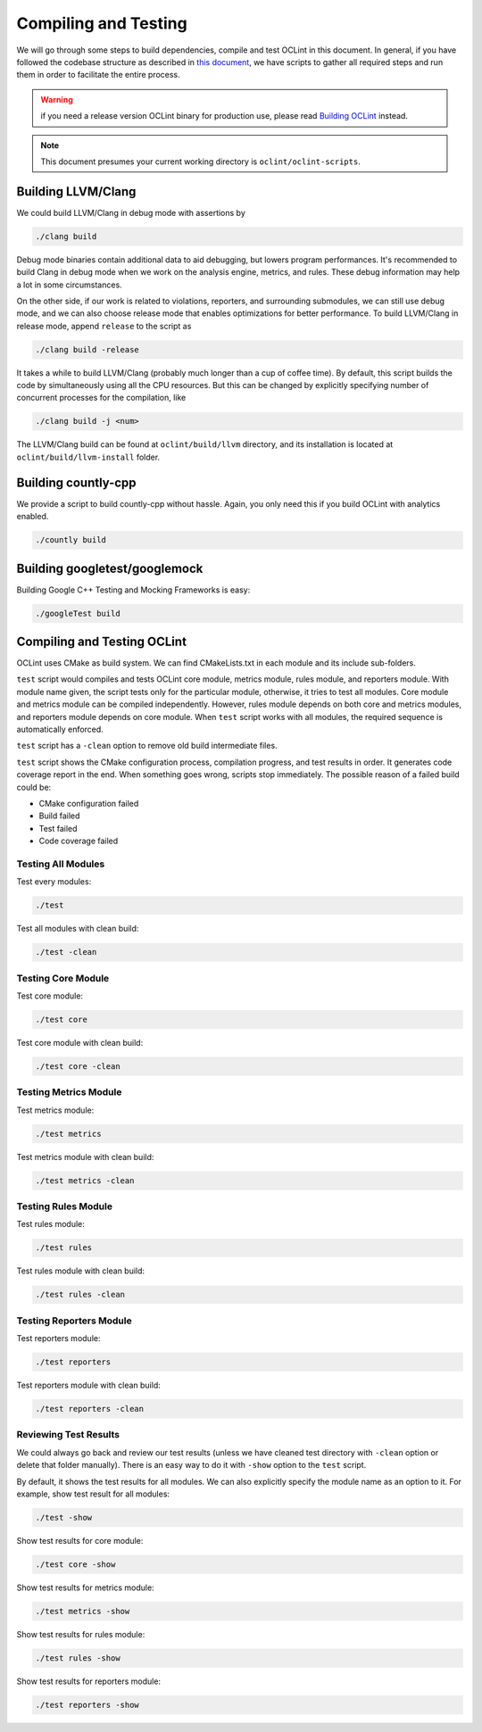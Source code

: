 Compiling and Testing
=====================

We will go through some steps to build dependencies, compile and test OCLint in this document. In general, if you have followed the codebase structure as described in `this document <checkout.html>`_, we have scripts to gather all required steps and run them in order to facilitate the entire process.

.. warning:: if you need a release version OCLint binary for production use, please read `Building OCLint <../intro/build.html>`_ instead.

.. note:: This document presumes your current working directory is ``oclint/oclint-scripts``.

Building LLVM/Clang
-------------------

We could build LLVM/Clang in debug mode with assertions by

.. code-block:: bash

    ./clang build

Debug mode binaries contain additional data to aid debugging, but lowers program performances. It's recommended to build Clang in debug mode when we work on the analysis engine, metrics, and rules. These debug information may help a lot in some circumstances.

On the other side, if our work is related to violations, reporters, and surrounding submodules, we can still use debug mode, and we can also choose release mode that enables optimizations for better performance. To build LLVM/Clang in release mode, append ``release`` to the script as

.. code-block:: bash

    ./clang build -release

It takes a while to build LLVM/Clang (probably much longer than a cup of coffee time). By default, this script builds the code by simultaneously using all the CPU resources. But this can be changed by explicitly specifying number of concurrent processes for the compilation, like

.. code-block:: bash

    ./clang build -j <num>

The LLVM/Clang build can be found at ``oclint/build/llvm`` directory, and its installation is located at ``oclint/build/llvm-install`` folder.

Building countly-cpp
--------------------

We provide a script to build countly-cpp without hassle. Again, you only need this if you build OCLint with analytics enabled.

.. code-block:: bash

    ./countly build

Building googletest/googlemock
------------------------------

Building Google C++ Testing and Mocking Frameworks is easy:

.. code-block:: bash

    ./googleTest build

Compiling and Testing OCLint
----------------------------

OCLint uses CMake as build system. We can find CMakeLists.txt in each module and its include sub-folders.

``test`` script would compiles and tests OCLint core module, metrics module, rules module, and reporters module. With module name given, the script tests only for the particular module, otherwise, it tries to test all modules. Core module and metrics module can be compiled independently. However, rules module depends on both core and metrics modules, and reporters module depends on core module. When ``test`` script works with all modules, the required sequence is automatically enforced.

``test`` script has a ``-clean`` option to remove old build intermediate files.

``test`` script shows the CMake configuration process, compilation progress, and test results in order. It generates code coverage report in the end. When something goes wrong, scripts stop immediately. The possible reason of a failed build could be:

* CMake configuration failed
* Build failed
* Test failed
* Code coverage failed

Testing All Modules
^^^^^^^^^^^^^^^^^^^

Test every modules:

.. code-block:: bash

    ./test

Test all modules with clean build:

.. code-block:: bash

    ./test -clean

Testing Core Module
^^^^^^^^^^^^^^^^^^^

Test core module:

.. code-block:: bash

    ./test core

Test core module with clean build:

.. code-block:: bash

    ./test core -clean

Testing Metrics Module
^^^^^^^^^^^^^^^^^^^^^^

Test metrics module:

.. code-block:: bash

    ./test metrics

Test metrics module with clean build:

.. code-block:: bash

    ./test metrics -clean

Testing Rules Module
^^^^^^^^^^^^^^^^^^^^

Test rules module:

.. code-block:: bash

    ./test rules

Test rules module with clean build:

.. code-block:: bash

    ./test rules -clean

Testing Reporters Module
^^^^^^^^^^^^^^^^^^^^^^^^

Test reporters module:

.. code-block:: bash

    ./test reporters

Test reporters module with clean build:

.. code-block:: bash

    ./test reporters -clean

Reviewing Test Results
^^^^^^^^^^^^^^^^^^^^^^

We could always go back and review our test results (unless we have cleaned test directory with ``-clean`` option or delete that folder manually). There is an easy way to do it with ``-show`` option to the ``test`` script.

By default, it shows the test results for all modules. We can also explicitly specify the module name as an option to it. For example, show test result for all modules:

.. code-block:: bash

    ./test -show

Show test results for core module:

.. code-block:: bash

    ./test core -show

Show test results for metrics module:

.. code-block:: bash

    ./test metrics -show

Show test results for rules module:

.. code-block:: bash

    ./test rules -show

Show test results for reporters module:

.. code-block:: bash

    ./test reporters -show
